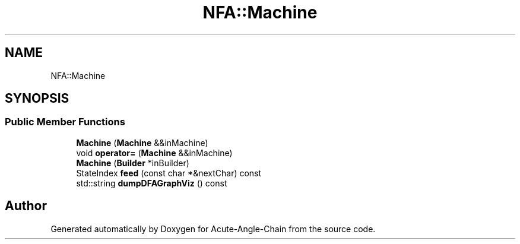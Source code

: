 .TH "NFA::Machine" 3 "Sun Jun 3 2018" "Acute-Angle-Chain" \" -*- nroff -*-
.ad l
.nh
.SH NAME
NFA::Machine
.SH SYNOPSIS
.br
.PP
.SS "Public Member Functions"

.in +1c
.ti -1c
.RI "\fBMachine\fP (\fBMachine\fP &&inMachine)"
.br
.ti -1c
.RI "void \fBoperator=\fP (\fBMachine\fP &&inMachine)"
.br
.ti -1c
.RI "\fBMachine\fP (\fBBuilder\fP *inBuilder)"
.br
.ti -1c
.RI "StateIndex \fBfeed\fP (const char *&nextChar) const"
.br
.ti -1c
.RI "std::string \fBdumpDFAGraphViz\fP () const"
.br
.in -1c

.SH "Author"
.PP 
Generated automatically by Doxygen for Acute-Angle-Chain from the source code\&.
